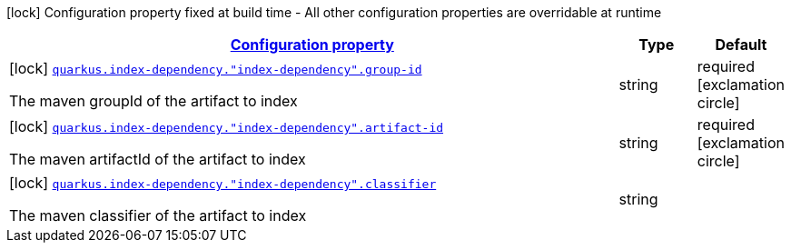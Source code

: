 [.configuration-legend]
icon:lock[title=Fixed at build time] Configuration property fixed at build time - All other configuration properties are overridable at runtime
[.configuration-reference, cols="80,.^10,.^10"]
|===

h|[[quarkus-index-dependency-index-application-archive-build-step-index-dependency-configuration_configuration]]link:#quarkus-index-dependency-index-application-archive-build-step-index-dependency-configuration_configuration[Configuration property]

h|Type
h|Default

a|icon:lock[title=Fixed at build time] [[quarkus-index-dependency-index-application-archive-build-step-index-dependency-configuration_quarkus.index-dependency.-index-dependency-.group-id]]`link:#quarkus-index-dependency-index-application-archive-build-step-index-dependency-configuration_quarkus.index-dependency.-index-dependency-.group-id[quarkus.index-dependency."index-dependency".group-id]`

[.description]
--
The maven groupId of the artifact to index
--|string 
|required icon:exclamation-circle[title=Configuration property is required]


a|icon:lock[title=Fixed at build time] [[quarkus-index-dependency-index-application-archive-build-step-index-dependency-configuration_quarkus.index-dependency.-index-dependency-.artifact-id]]`link:#quarkus-index-dependency-index-application-archive-build-step-index-dependency-configuration_quarkus.index-dependency.-index-dependency-.artifact-id[quarkus.index-dependency."index-dependency".artifact-id]`

[.description]
--
The maven artifactId of the artifact to index
--|string 
|required icon:exclamation-circle[title=Configuration property is required]


a|icon:lock[title=Fixed at build time] [[quarkus-index-dependency-index-application-archive-build-step-index-dependency-configuration_quarkus.index-dependency.-index-dependency-.classifier]]`link:#quarkus-index-dependency-index-application-archive-build-step-index-dependency-configuration_quarkus.index-dependency.-index-dependency-.classifier[quarkus.index-dependency."index-dependency".classifier]`

[.description]
--
The maven classifier of the artifact to index
--|string 
|

|===
